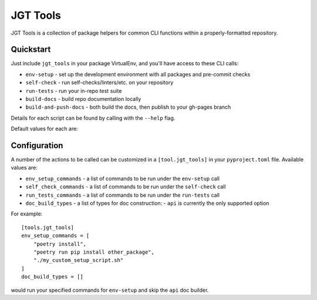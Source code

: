 JGT Tools
=========

JGT Tools is a collection of package helpers for common CLI functions within a properly-formatted repository.


Quickstart
----------

Just include ``jgt_tools`` in your package VirtualEnv, and you'll have access to these CLI calls:

- ``env-setup`` - set up the development environment with all packages and pre-commit checks
- ``self-check`` - run self-checks/linters/etc. on your repository
- ``run-tests`` - run your in-repo test suite
- ``build-docs`` - build repo documentation locally
- ``build-and-push-docs`` - both build the docs, then publish to your gh-pages branch

Details for each script can be found by calling with the ``--help`` flag.

Default values for each are:

.. csv-table:: Default Command values
   :header: "Configuration Key", "Command"
   :file: ../jgt_tools/data/defaults.csv

Configuration
-------------

A number of the actions to be called can be customized
in a ``[tool.jgt_tools]`` in your ``pyproject.toml`` file.
Available values are:

- ``env_setup_commands`` - a list of commands to be run under the ``env-setup`` call
- ``self_check_commands`` - a list of commands to be run under the ``self-check`` call
- ``run_tests_commands`` - a list of commands to be run under the ``run-tests`` call
- ``doc_build_types`` - a list of types for doc construction:
  - ``api`` is currently the only supported option

For example::

    [tools.jgt_tools]
    env_setup_commands = [
        "poetry install",
        "poetry run pip install other_package",
        "./my_custom_setup_script.sh"
    ]
    doc_build_types = []

would run your specified commands for ``env-setup`` and skip the ``api`` doc builder.
